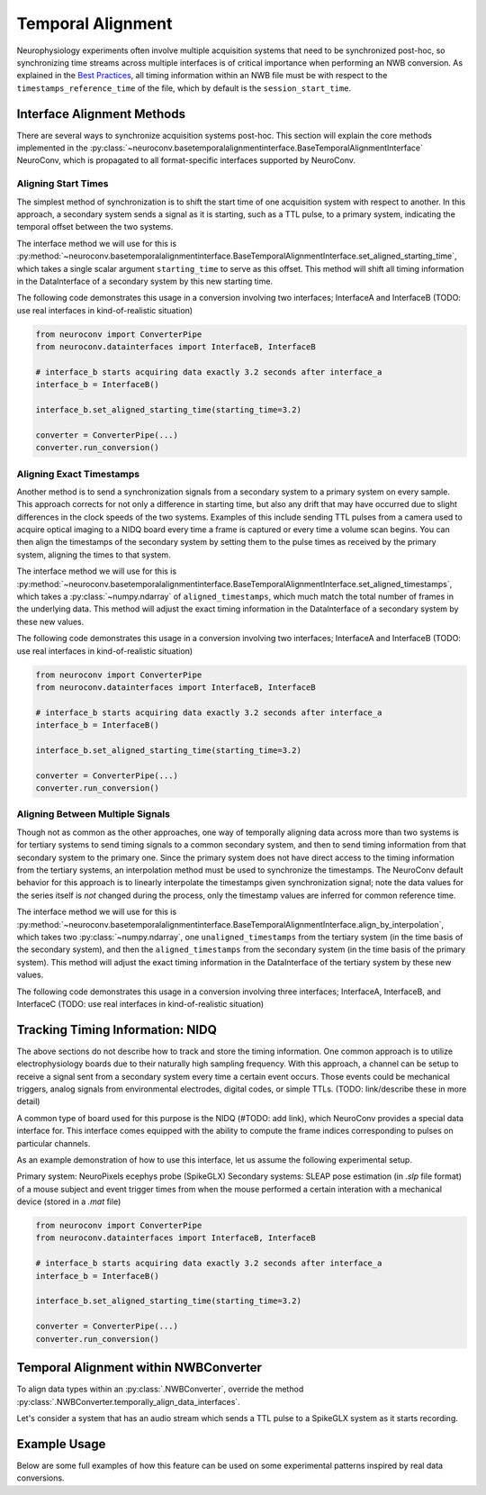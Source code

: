 Temporal Alignment
==================

Neurophysiology experiments often involve multiple acquisition systems that need to be synchronized post-hoc, so
synchronizing time streams across multiple interfaces is of critical importance when performing an NWB conversion. As
explained in the `Best Practices <https://nwbinspector.readthedocs.io/en/dev/best_practices/time_series.html#time-series-time-references/>`_, all timing information within an NWB file must be with respect to
the ``timestamps_reference_time`` of the file, which by default is the ``session_start_time``.



Interface Alignment Methods
---------------------------

There are several ways to synchronize acquisition systems post-hoc. This section will explain the core methods implemented in the :py:class:`~neuroconv.basetemporalalignmentinterface.BaseTemporalAlignmentInterface` NeuroConv, which is propagated to all format-specific interfaces supported by NeuroConv.

Aligning Start Times
~~~~~~~~~~~~~~~~~~~~

The simplest method of synchronization is to shift the start time of one acquisition system with respect to another. In this approach, a secondary system sends a signal as it is starting, such as a TTL pulse, to a primary system, indicating the temporal offset between the two systems.

The interface method we will use for this is :py:method:`~neuroconv.basetemporalalignmentinterface.BaseTemporalAlignmentInterface.set_aligned_starting_time`, which takes a single scalar argument ``starting_time`` to serve as this offset. This method will shift all timing information in the DataInterface of a secondary system by this new starting time.

The following code demonstrates this usage in a conversion involving two interfaces; InterfaceA and InterfaceB (TODO: use real interfaces in kind-of-realistic situation)

.. code-block:: python

    from neuroconv import ConverterPipe
    from neuroconv.datainterfaces import InterfaceB, InterfaceB
    
    # interface_b starts acquiring data exactly 3.2 seconds after interface_a
    interface_b = InterfaceB()
    
    interface_b.set_aligned_starting_time(starting_time=3.2)
    
    converter = ConverterPipe(...)
    converter.run_conversion()



Aligning Exact Timestamps
~~~~~~~~~~~~~~~~~~~~~~~~~

Another method is to send a synchronization signals from a secondary system to a primary system on every sample. This approach corrects for not only a difference in starting time, but also any drift that may have occurred due to slight differences in the clock speeds of the two systems. Examples of this include sending TTL pulses from a camera used to acquire optical imaging to a NIDQ board every time a frame is captured or every time a volume scan begins. You can then align the timestamps of the secondary system by setting them to the pulse times as received by the primary system, aligning the times to that system.

The interface method we will use for this is :py:method:`~neuroconv.basetemporalalignmentinterface.BaseTemporalAlignmentInterface.set_aligned_timestamps`, which takes a :py:class:`~numpy.ndarray` of ``aligned_timestamps``, which much match the total number of frames in the underlying data. This method will adjust the exact timing information in the DataInterface of a secondary system by these new values.

The following code demonstrates this usage in a conversion involving two interfaces; InterfaceA and InterfaceB (TODO: use real interfaces in kind-of-realistic situation)

.. code-block:: python

    from neuroconv import ConverterPipe
    from neuroconv.datainterfaces import InterfaceB, InterfaceB
    
    # interface_b starts acquiring data exactly 3.2 seconds after interface_a
    interface_b = InterfaceB()
    
    interface_b.set_aligned_starting_time(starting_time=3.2)
    
    converter = ConverterPipe(...)
    converter.run_conversion()



Aligning Between Multiple Signals
~~~~~~~~~~~~~~~~~~~~~~~~~~~~~~~~~

Though not as common as the other approaches, one way of temporally aligning data across more than two systems is for tertiary systems to send timing signals to a common secondary system, and then to send timing information from that secondary system to the primary one. Since the primary system does not have direct access to the timing information from the tertiary systems, an interpolation method must be used to synchronize the timestamps. The NeuroConv default behavior for this approach is to linearly interpolate the timestamps given synchronization signal; note the data values for the series itself is *not* changed during the process, only the timestamp values are inferred for common reference time.

The interface method we will use for this is :py:method:`~neuroconv.basetemporalalignmentinterface.BaseTemporalAlignmentInterface.align_by_interpolation`, which takes two :py:class:`~numpy.ndarray`, one ``unaligned_timestamps`` from the tertiary system (in the time basis of the secondary system), and then the ``aligned_timestamps`` from the secondary system (in the time basis of the primary system). This method will adjust the exact timing information in the DataInterface of the tertiary system by these new values.

The following code demonstrates this usage in a conversion involving three interfaces; InterfaceA, InterfaceB, and InterfaceC (TODO: use real interfaces in kind-of-realistic situation)



Tracking Timing Information: NIDQ
---------------------------------

The above sections do not describe how to track and store the timing information. One common approach is to utilize
electrophysiology boards due to their naturally high sampling frequency. With this approach, a channel can be setup
to receive a signal sent from a secondary system every time a certain event occurs. Those events could be mechanical
triggers, analog signals from environmental electrodes, digital codes, or simple TTLs. (TODO: link/describe these in more detail)

A common type of board used for this purpose is the NIDQ (#TODO: add link), which NeuroConv provides a special data
interface for. This interface comes equipped with the ability to compute the frame indices corresponding to pulses on
particular channels.

As an example demonstration of how to use this interface, let us assume the following experimental setup.

Primary system: NeuroPixels ecephys probe (SpikeGLX)
Secondary systems: SLEAP pose estimation (in `.slp` file format) of a mouse subject and event trigger times from when
the mouse performed a certain interation with a mechanical device (stored in a `.mat` file)

.. code-block:: python

    from neuroconv import ConverterPipe
    from neuroconv.datainterfaces import InterfaceB, InterfaceB
    
    # interface_b starts acquiring data exactly 3.2 seconds after interface_a
    interface_b = InterfaceB()
    
    interface_b.set_aligned_starting_time(starting_time=3.2)
    
    converter = ConverterPipe(...)
    converter.run_conversion()



Temporal Alignment within NWBConverter
--------------------------------------

To align data types within an :py:class:`.NWBConverter`, override the method
:py:class:`.NWBConverter.temporally_align_data_interfaces`.

Let's consider a system that has an audio stream which sends a TTL pulse to a SpikeGLX system as it starts recording.

.. code-block:: python
    from neuroconv import NWBConverter,
    from neuroconv.datainterfaces import (
        SpikeGLXRecordingInterface,
        AudioDataInterface,
        SpikeGLXNIDQRecordingInterface,
    )
    class ExampleNWBConverter(NWBConverter):
        data_interface_classes = dict(
            SpikeGLXRecording=SpikeGLXRecordingInterface,
            SpikeGLXNIDQ=SpikeGLXNIDQRecordingInterface,
            Audio=AudioDataInterface,
        )
        def temporally_align_data_interfaces():
            ttl_times = self.data_interface_objects["SpikeGLXNIDQ"].get_event_times_from_ttl("channel-name")
            self.data_interface_objects["Audio"].set_aligned_starting_time(ttl_times[0])



Example Usage
-------------

Below are some full examples of how this feature can be used on some experimental patterns inspired by real data conversions.

